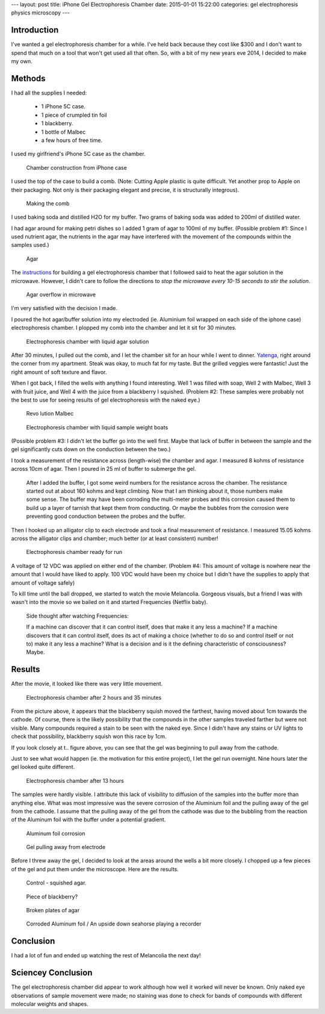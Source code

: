 ---
layout: post
title: iPhone Gel Electrophoresis Chamber
date: 2015-01-01 15:22:00
categories: gel electrophoresis physics microscopy
---

Introduction
------------

I've wanted a gel electrophoresis chamber for a while. I've held back because 
they cost like $300 and I don't want to spend that much on a tool that won't
get used all that often. So, with a bit of my new years eve 2014, I decided 
to make my own.

Methods
-------

I had all the supplies I needed:

    - 1 iPhone 5C case.
    - 1 piece of crumpled tin foil
    - 1 blackberry.
    - 1 bottle of Malbec
    - a few hours of free time.

I used my girlfriend's iPhone 5C case as the chamber. 

.. figure:: /media/2015-01-01-iphone-electrophoresis/IMG_2557.jpg
    :width: 800px

    Chamber construction from iPhone case

I used the top of the case to build a comb. 
(Note: Cutting Apple plastic is quite difficult. Yet another 
prop to Apple on their packaging. Not only is their packaging elegant and 
precise, it is structurally integrous). 

.. figure:: /media/2015-01-01-iphone-electrophoresis/IMG_2558.jpg
    :width: 800px

    Making the comb

I used baking soda and distilled H2O for my buffer. Two grams of baking soda
was added to 200ml of distilled water.

I had agar around for making petri dishes so I added 1 gram of agar to 
100ml of my buffer. (Possible problem #1: Since I used nutrient agar, 
the nutrients in the agar may have
interfered with the movement of the compounds within the samples used.)

.. figure:: /media/2015-01-01-iphone-electrophoresis/IMG_2560.jpg
    :width: 400px

    Agar

The instructions_ for building a gel electrophoresis chamber that I followed
said to heat the agar solution in the microwave. However, I didn't care to
follow the directions to *stop the microwave every 10-15 seconds to stir the
solution*. 

.. _instructions: http://www.sciencebuddies.org/science-fair-projects/project_ideas/BioChem_p028.shtml#procedure

.. figure:: /media/2015-01-01-iphone-electrophoresis/IMG_2562.jpg
    :width: 400px

    Agar overflow in microwave

I'm very satisfied with the decision I made. 

I poured the hot agar/buffer solution into my electroded (ie. Aluminium foil
wrapped on each side of the iphone case) electrophoresis chamber. I plopped my
comb into the chamber and let it sit for 30 minutes. 

.. figure:: /media/2015-01-01-iphone-electrophoresis/IMG_2564.jpg
    :width: 800px

    Electrophoresis chamber with liquid agar solution

After 30 minutes, 
I pulled out the comb, and I let the chamber sit for an hour while I went to 
dinner. Yatenga_, right around the corner from my apartment. Steak was okay, 
to much fat for my taste. But the grilled veggies were fantastic! Just the 
right amount of soft texture and flavor. 

.. _Yatenga: http://www.yatengabistro.com/

When I got back, I filled the wells with anything I found interesting. 
Well 1 was filled with soap, Well 2 with Malbec, Well 3 with fruit juice, 
and Well 4 with the juice from a blackberry I squished. (Problem #2: These
samples were probably not the best to use for seeing results 
of gel electrophoresis with the naked eye.)

.. figure:: /media/2015-01-01-iphone-electrophoresis/IMG_2566.jpg
    :height: 400px

    Revo lution Malbec 

.. figure:: /media/2015-01-01-iphone-electrophoresis/IMG_2567.jpg
    :width: 800px

    Electrophoresis chamber with liquid sample weight boats

(Possible problem #3: I didn't let the buffer go into the well first. 
Maybe that lack of buffer in between the sample and the gel significantly 
cuts down on the conduction between the two.)

I took a measurement of the resistance across (length-wise) the chamber 
and agar. I measured 8 kohms of resistance across 10cm of agar. Then I poured
in 25 ml of buffer to submerge the gel. 

    After I added the buffer, I got some
    weird numbers for the resistance across the chamber. 
    The resistance started out at about 160 kohms and kept climbing. 
    Now that I am thinking about it, those numbers make some sense. 
    The buffer may have been corroding the 
    multi-meter probes and this corrosion caused them to build up a 
    layer of tarnish that kept them from conducting. Or 
    maybe the bubbles from the
    corrosion were preventing good conduction between the probes and the 
    buffer.

Then I hooked up an alligator clip to each electrode and took a 
final measurement of resistance. I measured 15.05 kohms across the
alligator clips and chamber; much better (or at least consistent) number!

.. figure:: /media/2015-01-01-iphone-electrophoresis/IMG_2568.jpg
    :width: 400px

    Electrophoresis chamber ready for run

A voltage of 12 VDC was applied on either end of the chamber. (Problem #4:
This amount of voltage is nowhere near the amount that I would have liked to
apply. 100 VDC would have been my choice but I didn't have the supplies to 
apply that amount of voltage safely)

To kill time until the ball dropped, we started to watch the movie Melancolia.
Gorgeous visuals, but a friend I was with wasn't into the movie so we 
bailed on it and started Frequencies (Netflix baby).

    Side thought after watching Frequencies:
    
    If a machine can discover that it can control itself, does that 
    make it any less a machine? If a machine discovers that it can 
    control itself, does its act of making a choice 
    (whether to do so and control itself or not to) 
    make it any less a machine? What is a decision and 
    is it the defining characteristic of consciousness? Maybe.


Results
-------

After the movie, it looked like there was very little movement. 

.. figure:: /media/2015-01-01-iphone-electrophoresis/IMG_2570.jpg
    :width: 800px

    Electrophoresis chamber after 2 hours and 35 minutes

From the picture above, it appears that the blackberry squish moved the 
farthest, having moved about 1cm towards the cathode. 
Of course, there is the likely possibility that the
compounds in the other samples traveled farther but were not visible. Many
compounds required a stain to be seen with the naked eye.
Since I didn't have any stains or
UV lights to check that possibility, blackberry squish won this race by 1cm. 

If you look closely at t.. figure above, you can see that the gel was beginning
to pull away from the cathode.

Just to see what would happen (ie. the motivation for this entire project), 
I let the gel run overnight. Nine hours later the gel looked quite different. 

.. figure:: /media/2015-01-01-iphone-electrophoresis/IMG_2571.jpg
    :width: 800px

    Electrophoresis chamber after 13 hours

The samples were hardly visible. I attribute this lack of visibility 
to diffusion of the samples into the buffer more than anything else. 
What was most impressive was the severe corrosion of the Aluminium foil and
the pulling away of the gel from the cathode. I assume that the 
pulling away of the gel from the cathode was due to the 
bubbling from the reaction of the Aluminum foil with the buffer under 
a potential gradient.

.. figure:: /media/2015-01-01-iphone-electrophoresis/IMG_2577.jpg
    :width: 800px

    Aluminum foil corrosion

.. figure:: /media/2015-01-01-iphone-electrophoresis/IMG_2572.jpg
    :width: 800px

    Gel pulling away from electrode

Before I threw away the gel, I decided to look at the areas around the wells
a bit more closely. I chopped up a few pieces of the gel and put them under the
microscope. Here are the results. 

.. figure:: /media/2015-01-01-iphone-electrophoresis/IMG_0742.jpg
    :width: 800px

    Control - squished agar.

.. figure:: /media/2015-01-01-iphone-electrophoresis/IMG_0747_48_merge.jpg
    :width: 800px

    Piece of blackberry?

.. figure:: /media/2015-01-01-iphone-electrophoresis/IMG_0755.jpg
    :width: 800px

    Broken plates of agar

.. figure:: /media/2015-01-01-iphone-electrophoresis/IMG_0761.jpg
    :width: 800px

    Corroded Aluminum foil / An upside down seahorse playing a recorder

Conclusion
----------

I had a lot of fun and ended up watching the rest of Melancolia the next day! 

Sciencey Conclusion 
-------------------

The gel electrophoresis chamber did appear to work although how well it
worked will never be known. Only naked eye observations of sample movement
were made; no staining was done to check for bands of 
compounds with different molecular weights and shapes. 


